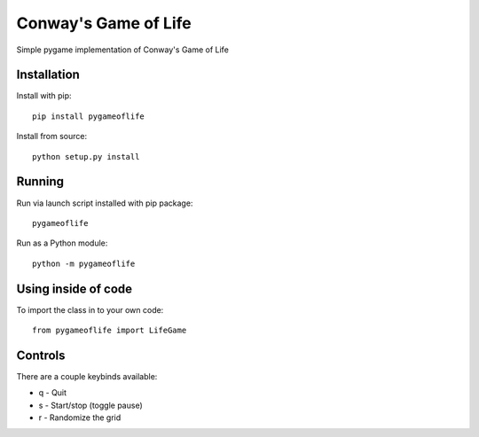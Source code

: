 Conway's Game of Life
=====================

Simple pygame implementation of Conway's Game of Life

Installation
------------

Install with pip::

    pip install pygameoflife

Install from source::

    python setup.py install

Running
-------

Run via launch script installed with pip package::

    pygameoflife

Run as a Python module::

    python -m pygameoflife

Using inside of code
--------------------

To import the class in to your own code::

    from pygameoflife import LifeGame

Controls
--------

There are a couple keybinds available:

- q - Quit
- s - Start/stop (toggle pause)
- r - Randomize the grid

